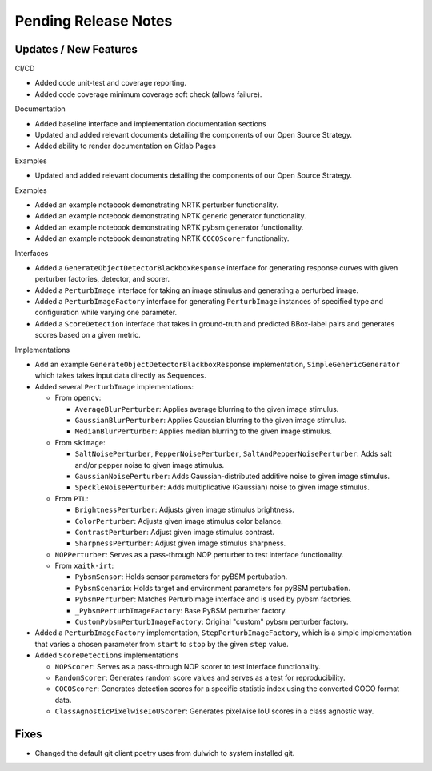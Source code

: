 Pending Release Notes
=====================

Updates / New Features
----------------------

CI/CD

* Added code unit-test and coverage reporting.

* Added code coverage minimum coverage soft check (allows failure).

Documentation

* Added baseline interface and implementation documentation sections

* Updated and added relevant documents detailing the components of our Open
  Source Strategy.

* Added ability to render documentation on Gitlab Pages

Examples

* Updated and added relevant documents detailing the components of our Open
  Source Strategy.

Examples

* Added an example notebook demonstrating NRTK perturber functionality.

* Added an example notebook demonstrating NRTK generic generator functionality.

* Added an example notebook demonstrating NRTK pybsm generator functionality.

* Added an example notebook demonstrating NRTK ``COCOScorer`` functionality.

Interfaces

* Added a ``GenerateObjectDetectorBlackboxResponse`` interface for generating
  response curves with given perturber factories, detector, and scorer.

* Added a ``PerturbImage`` interface for taking an image stimulus and
  generating a perturbed image.

* Added a ``PerturbImageFactory`` interface for generating ``PerturbImage``
  instances of specified type and configuration while varying one parameter.

* Added a ``ScoreDetection`` interface that takes in ground-truth and predicted
  BBox-label pairs and generates scores based on a given metric.

Implementations

* Add an example ``GenerateObjectDetectorBlackboxResponse`` implementation,
  ``SimpleGenericGenerator`` which takes takes input data directly as Sequences.

* Added several ``PerturbImage`` implementations:

  * From ``opencv``:

    * ``AverageBlurPerturber``: Applies average blurring to the given image
      stimulus.

    * ``GaussianBlurPerturber``: Applies Gaussian blurring to the given image
      stimulus.

    * ``MedianBlurPerturber``: Applies median blurring to the given image
      stimulus.

  * From ``skimage``:

    * ``SaltNoisePerturber``, ``PepperNoisePerturber``,
      ``SaltAndPepperNoisePerturber``: Adds salt and/or pepper noise to given
      image stimulus.

    * ``GaussianNoisePerturber``: Adds Gaussian-distributed additive noise to
      given image stimulus.

    * ``SpeckleNoisePerturber``: Adds multiplicative (Gaussian) noise to given
      image stimulus.

  * From ``PIL``:

    * ``BrightnessPerturber``: Adjusts given image stimulus brightness.

    * ``ColorPerturber``: Adjusts given image stimulus color balance.

    * ``ContrastPerturber``: Adjust given image stimulus contrast.

    * ``SharpnessPerturber``: Adjust given image stimulus sharpness.

  * ``NOPPerturber``: Serves as a pass-through NOP perturber to test interface
    functionality.

  * From ``xaitk-irt``:

    * ``PybsmSensor``: Holds sensor parameters for pyBSM pertubation.

    * ``PybsmScenario``: Holds target and environment parameters for pyBSM
      pertubation.

    * ``PybsmPerturber``: Matches PerturbImage interface and is used by pybsm factories.

    * ``_PybsmPerturbImageFactory``: Base PyBSM perturber factory.

    * ``CustomPybsmPerturbImageFactory``: Original "custom" pybsm perturber factory.

* Added a ``PerturbImageFactory`` implementation, ``StepPerturbImageFactory``,
  which is a simple implementation that varies a chosen parameter from
  ``start`` to ``stop`` by the given ``step`` value.

* Added ``ScoreDetections`` implementations

  * ``NOPScorer``: Serves as a pass-through NOP scorer to test interface
    functionality.

  * ``RandomScorer``: Generates random score values and serves as a test for
    reproducibility.

  * ``COCOScorer``: Generates detection scores for a specific statistic index
    using the converted COCO format data.

  * ``ClassAgnosticPixelwiseIoUScorer``: Generates pixelwise IoU scores in a
    class agnostic way.

Fixes
-----

* Changed the default git client poetry uses from dulwich to system installed git.
